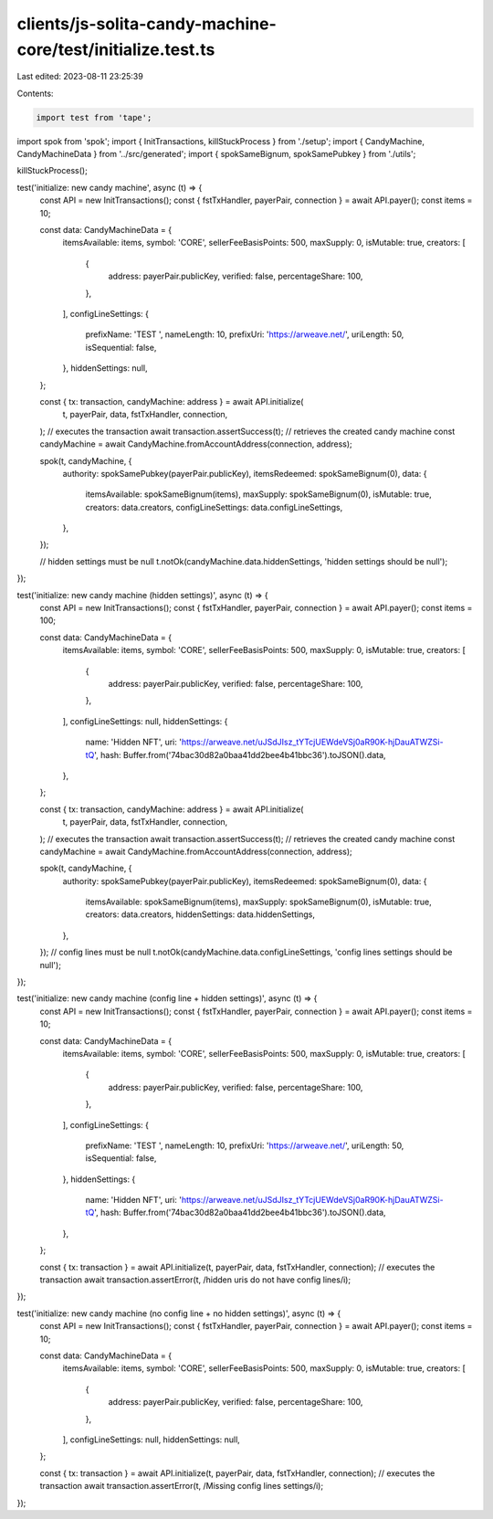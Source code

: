 clients/js-solita-candy-machine-core/test/initialize.test.ts
============================================================

Last edited: 2023-08-11 23:25:39

Contents:

.. code-block:: ts

    import test from 'tape';
import spok from 'spok';
import { InitTransactions, killStuckProcess } from './setup';
import { CandyMachine, CandyMachineData } from '../src/generated';
import { spokSameBignum, spokSamePubkey } from './utils';

killStuckProcess();

test('initialize: new candy machine', async (t) => {
  const API = new InitTransactions();
  const { fstTxHandler, payerPair, connection } = await API.payer();
  const items = 10;

  const data: CandyMachineData = {
    itemsAvailable: items,
    symbol: 'CORE',
    sellerFeeBasisPoints: 500,
    maxSupply: 0,
    isMutable: true,
    creators: [
      {
        address: payerPair.publicKey,
        verified: false,
        percentageShare: 100,
      },
    ],
    configLineSettings: {
      prefixName: 'TEST ',
      nameLength: 10,
      prefixUri: 'https://arweave.net/',
      uriLength: 50,
      isSequential: false,
    },
    hiddenSettings: null,
  };

  const { tx: transaction, candyMachine: address } = await API.initialize(
    t,
    payerPair,
    data,
    fstTxHandler,
    connection,
  );
  // executes the transaction
  await transaction.assertSuccess(t);
  // retrieves the created candy machine
  const candyMachine = await CandyMachine.fromAccountAddress(connection, address);

  spok(t, candyMachine, {
    authority: spokSamePubkey(payerPair.publicKey),
    itemsRedeemed: spokSameBignum(0),
    data: {
      itemsAvailable: spokSameBignum(items),
      maxSupply: spokSameBignum(0),
      isMutable: true,
      creators: data.creators,
      configLineSettings: data.configLineSettings,
    },
  });

  // hidden settings must be null
  t.notOk(candyMachine.data.hiddenSettings, 'hidden settings should be null');
});

test('initialize: new candy machine (hidden settings)', async (t) => {
  const API = new InitTransactions();
  const { fstTxHandler, payerPair, connection } = await API.payer();
  const items = 100;

  const data: CandyMachineData = {
    itemsAvailable: items,
    symbol: 'CORE',
    sellerFeeBasisPoints: 500,
    maxSupply: 0,
    isMutable: true,
    creators: [
      {
        address: payerPair.publicKey,
        verified: false,
        percentageShare: 100,
      },
    ],
    configLineSettings: null,
    hiddenSettings: {
      name: 'Hidden NFT',
      uri: 'https://arweave.net/uJSdJIsz_tYTcjUEWdeVSj0aR90K-hjDauATWZSi-tQ',
      hash: Buffer.from('74bac30d82a0baa41dd2bee4b41bbc36').toJSON().data,
    },
  };

  const { tx: transaction, candyMachine: address } = await API.initialize(
    t,
    payerPair,
    data,
    fstTxHandler,
    connection,
  );
  // executes the transaction
  await transaction.assertSuccess(t);
  // retrieves the created candy machine
  const candyMachine = await CandyMachine.fromAccountAddress(connection, address);

  spok(t, candyMachine, {
    authority: spokSamePubkey(payerPair.publicKey),
    itemsRedeemed: spokSameBignum(0),
    data: {
      itemsAvailable: spokSameBignum(items),
      maxSupply: spokSameBignum(0),
      isMutable: true,
      creators: data.creators,
      hiddenSettings: data.hiddenSettings,
    },
  });
  // config lines must be null
  t.notOk(candyMachine.data.configLineSettings, 'config lines settings should be null');
});

test('initialize: new candy machine (config line + hidden settings)', async (t) => {
  const API = new InitTransactions();
  const { fstTxHandler, payerPair, connection } = await API.payer();
  const items = 10;

  const data: CandyMachineData = {
    itemsAvailable: items,
    symbol: 'CORE',
    sellerFeeBasisPoints: 500,
    maxSupply: 0,
    isMutable: true,
    creators: [
      {
        address: payerPair.publicKey,
        verified: false,
        percentageShare: 100,
      },
    ],
    configLineSettings: {
      prefixName: 'TEST ',
      nameLength: 10,
      prefixUri: 'https://arweave.net/',
      uriLength: 50,
      isSequential: false,
    },
    hiddenSettings: {
      name: 'Hidden NFT',
      uri: 'https://arweave.net/uJSdJIsz_tYTcjUEWdeVSj0aR90K-hjDauATWZSi-tQ',
      hash: Buffer.from('74bac30d82a0baa41dd2bee4b41bbc36').toJSON().data,
    },
  };

  const { tx: transaction } = await API.initialize(t, payerPair, data, fstTxHandler, connection);
  // executes the transaction
  await transaction.assertError(t, /hidden uris do not have config lines/i);
});

test('initialize: new candy machine (no config line + no hidden settings)', async (t) => {
  const API = new InitTransactions();
  const { fstTxHandler, payerPair, connection } = await API.payer();
  const items = 10;

  const data: CandyMachineData = {
    itemsAvailable: items,
    symbol: 'CORE',
    sellerFeeBasisPoints: 500,
    maxSupply: 0,
    isMutable: true,
    creators: [
      {
        address: payerPair.publicKey,
        verified: false,
        percentageShare: 100,
      },
    ],
    configLineSettings: null,
    hiddenSettings: null,
  };

  const { tx: transaction } = await API.initialize(t, payerPair, data, fstTxHandler, connection);
  // executes the transaction
  await transaction.assertError(t, /Missing config lines settings/i);
});


